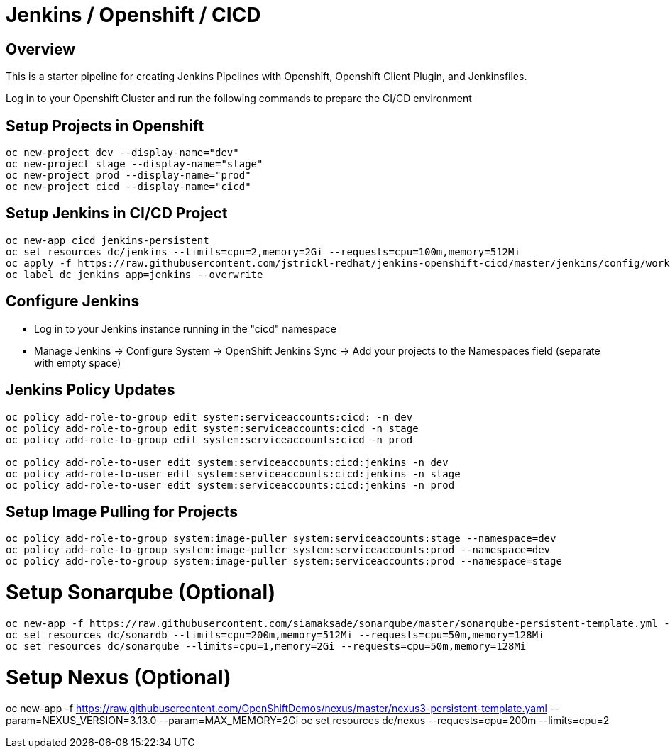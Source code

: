 = Jenkins / Openshift / CICD 

== Overview

This is a starter pipeline for creating Jenkins Pipelines with Openshift, Openshift Client Plugin, and Jenkinsfiles.

Log in to your Openshift Cluster and run the following commands to prepare the CI/CD environment

== Setup Projects in Openshift
[source, bash]
----
oc new-project dev --display-name="dev"
oc new-project stage --display-name="stage"
oc new-project prod --display-name="prod"
oc new-project cicd --display-name="cicd"
----

== Setup Jenkins in CI/CD Project
[source, bash]
----
oc new-app cicd jenkins-persistent
oc set resources dc/jenkins --limits=cpu=2,memory=2Gi --requests=cpu=100m,memory=512Mi
oc apply -f https://raw.githubusercontent.com/jstrickl-redhat/jenkins-openshift-cicd/master/jenkins/config/worker-config-map
oc label dc jenkins app=jenkins --overwrite
----

== Configure Jenkins
* Log in to your Jenkins instance running in the "cicd" namespace
* Manage Jenkins -> Configure System -> OpenShift Jenkins Sync -> Add your projects to the Namespaces field (separate with empty space)

== Jenkins Policy Updates
[source, bash]
----
oc policy add-role-to-group edit system:serviceaccounts:cicd: -n dev
oc policy add-role-to-group edit system:serviceaccounts:cicd -n stage
oc policy add-role-to-group edit system:serviceaccounts:cicd -n prod

oc policy add-role-to-user edit system:serviceaccounts:cicd:jenkins -n dev
oc policy add-role-to-user edit system:serviceaccounts:cicd:jenkins -n stage
oc policy add-role-to-user edit system:serviceaccounts:cicd:jenkins -n prod
----

== Setup Image Pulling for Projects
[source, bash]
----
oc policy add-role-to-group system:image-puller system:serviceaccounts:stage --namespace=dev
oc policy add-role-to-group system:image-puller system:serviceaccounts:prod --namespace=dev
oc policy add-role-to-group system:image-puller system:serviceaccounts:prod --namespace=stage
----

# Setup Sonarqube (Optional)
[source, bash]
----
oc new-app -f https://raw.githubusercontent.com/siamaksade/sonarqube/master/sonarqube-persistent-template.yml --param=SONARQUBE_MEMORY_LIMIT=2Gi
oc set resources dc/sonardb --limits=cpu=200m,memory=512Mi --requests=cpu=50m,memory=128Mi
oc set resources dc/sonarqube --limits=cpu=1,memory=2Gi --requests=cpu=50m,memory=128Mi
----

# Setup Nexus (Optional)
oc new-app -f https://raw.githubusercontent.com/OpenShiftDemos/nexus/master/nexus3-persistent-template.yaml --param=NEXUS_VERSION=3.13.0 --param=MAX_MEMORY=2Gi
oc set resources dc/nexus --requests=cpu=200m --limits=cpu=2
